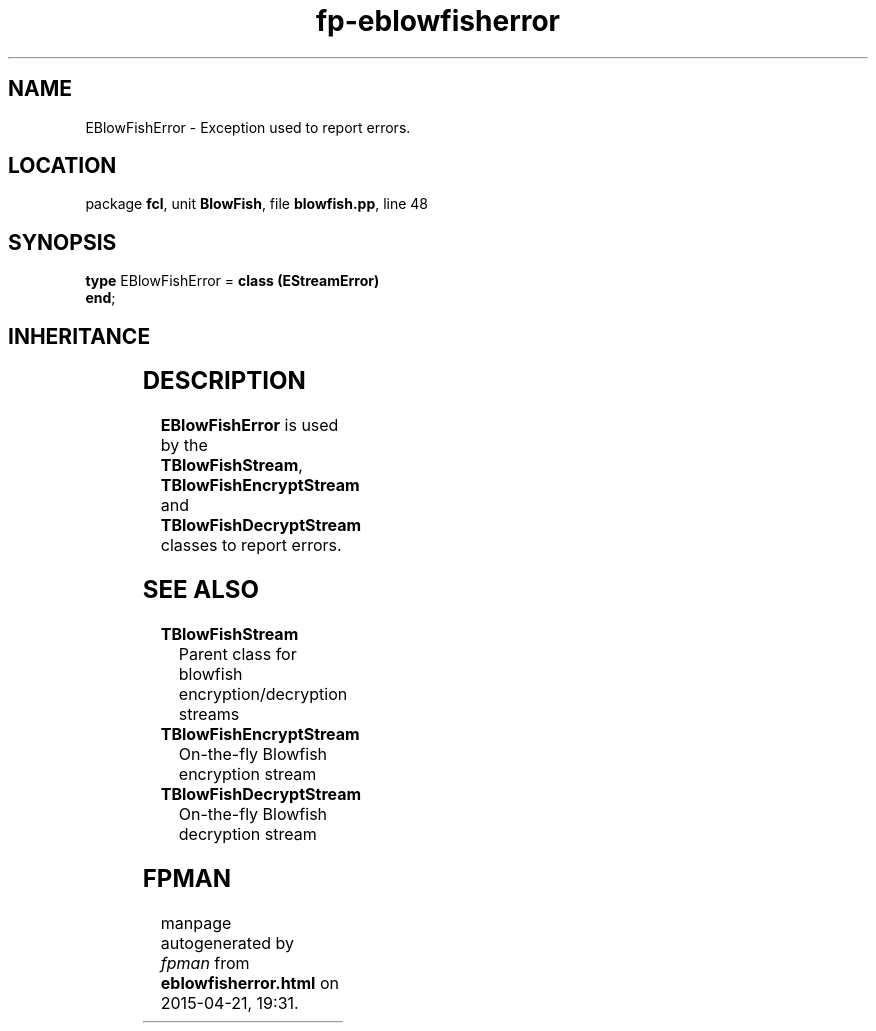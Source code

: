 .\" file autogenerated by fpman
.TH "fp-eblowfisherror" 3 "2014-03-14" "fpman" "Free Pascal Programmer's Manual"
.SH NAME
EBlowFishError - Exception used to report errors.
.SH LOCATION
package \fBfcl\fR, unit \fBBlowFish\fR, file \fBblowfish.pp\fR, line 48
.SH SYNOPSIS
\fBtype\fR EBlowFishError = \fBclass (EStreamError)\fR
.br
\fBend\fR;
.SH INHERITANCE
.TS
l l
l l
l l
l l.
\fBEBlowFishError\fR	Exception used to report errors.
\fBEStreamError\fR	
\fBException\fR	
\fBTObject\fR	
.TE
.SH DESCRIPTION
\fBEBlowFishError\fR is used by the \fBTBlowFishStream\fR, \fBTBlowFishEncryptStream\fR and \fBTBlowFishDecryptStream\fR classes to report errors.


.SH SEE ALSO
.TP
.B TBlowFishStream
Parent class for blowfish encryption/decryption streams
.TP
.B TBlowFishEncryptStream
On-the-fly Blowfish encryption stream
.TP
.B TBlowFishDecryptStream
On-the-fly Blowfish decryption stream

.SH FPMAN
manpage autogenerated by \fIfpman\fR from \fBeblowfisherror.html\fR on 2015-04-21, 19:31.

